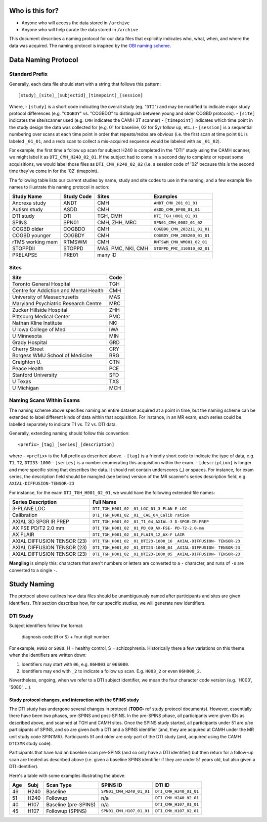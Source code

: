 Who is this for?
================

-  Anyone who will access the data stored in ``/archive``
-  Anyone who will help curate the data stored in ``/archive``

This document describes a naming protocol for our data files that
explicitly indicates who, what, when, and where the data was acquired.
The naming protocol is inspired by the `OBI naming
scheme <https://github.com/TIGRLab/spins/raw/master/docs/guides/spred-upload-tutorial-v1.5.pdf>`__.

Data Naming Protocol
====================

Standard Prefix
---------------

Generally, each data file should start with a string that follows this
pattern:

::

    [study]_[site]_[subjectid]_[timepoint]_[session]

Where, - ``[study]`` is a short code indicating the overall study (eg.
"``DTI``") and may be modified to indicate major study protocol
differences (e.g. "``COGBDY``" vs. "COGBDO" to distinguish between young
and older COGBD protocols). - ``[site]`` indicates the site/scanner used
(e.g. ``CMH`` indicates the CAMH 3T scanner) - ``[timepoint]`` indicates
which time point in the study design the data was collected for (e.g. 01
for baseline, 02 for 5yr follow up, etc..) - ``[session]`` is a
sequential numbering over scans at each time point in order that
repeats/redos are obvious (i.e. the first scan at time point ``01`` is
labeled ``_01_01``, and a redo scan to collect a mis-acquired sequence
would be labeled with as ``_01_02``).

For example, the first time a follow up scan for subject H240 is
completed in the "DTI" study using the CAMH scanner, we might label it
as ``DTI_CMH_H240_02_01``. If the subject had to come in a second day to
complete or repeat some acquisitions, we would label those files as
``DTI_CMH_H240_02_02`` (i.e. a session code of '02' because this is the
second time they've come in for the '02' timepoint).

The following table lists our current studies by name, study and site
codes to use in the naming, and a few example file names to illustrate
this naming protocol in action:

+--------------------+--------------+----------------------+-------------------------------+
| Study Name         | Study Code   | Sites                | Examples                      |
+====================+==============+======================+===============================+
| Anorexa study      | ANDT         | CMH                  | ``ANDT_CMH_201_01_01``        |
+--------------------+--------------+----------------------+-------------------------------+
| Autism study       | ASDD         | CMH                  | ``ASDD_CMH_EF00_01_01``       |
+--------------------+--------------+----------------------+-------------------------------+
| DTI study          | DTI          | TGH, CMH             | ``DTI_TGH_H001_01_01``        |
+--------------------+--------------+----------------------+-------------------------------+
| SPINS              | SPN01        | CMH, ZHH, MRC        | ``SPN01_CMH_0002_01_02``      |
+--------------------+--------------+----------------------+-------------------------------+
| COGBD older        | COGBDO       | CMH                  | ``COGBDO_CMH_203211_01_01``   |
+--------------------+--------------+----------------------+-------------------------------+
| COGBD younger      | COGBDY       | CMH                  | ``COGBDY_CMH_208260_01_01``   |
+--------------------+--------------+----------------------+-------------------------------+
| rTMS working mem   | RTMSWM       | CMH                  | ``RMTSWM_CMH_WM001_02_01``    |
+--------------------+--------------+----------------------+-------------------------------+
| STOPPDII           | STOPPD       | MAS, PMC, NKI, CMH   | ``STOPPD_PMC_310010_02_01``   |
+--------------------+--------------+----------------------+-------------------------------+
| PRELAPSE           | PRE01        | many :D              |                               |
+--------------------+--------------+----------------------+-------------------------------+

Sites
-----

+------------------------------------------+--------+
| Site                                     | Code   |
+==========================================+========+
| Toronto General Hospital                 | TGH    |
+------------------------------------------+--------+
| Centre for Addiction and Mental Health   | CMH    |
+------------------------------------------+--------+
| University of Massachusetts              | MAS    |
+------------------------------------------+--------+
| Maryland Psychiatric Research Centre     | MRC    |
+------------------------------------------+--------+
| Zucker Hillside Hospital                 | ZHH    |
+------------------------------------------+--------+
| Pittsburg Medical Center                 | PMC    |
+------------------------------------------+--------+
| Nathan Kline Institute                   | NKI    |
+------------------------------------------+--------+
| U Iowa College of Med                    | IWA    |
+------------------------------------------+--------+
| U Minnesota                              | MIN    |
+------------------------------------------+--------+
| Grady Hospital                           | GRD    |
+------------------------------------------+--------+
| Cherry Street                            | CRY    |
+------------------------------------------+--------+
| Borgess WMU School of Medicine           | BRG    |
+------------------------------------------+--------+
| Creighton U.                             | CTN    |
+------------------------------------------+--------+
| Peace Health                             | PCE    |
+------------------------------------------+--------+
| Stanford University                      | SFD    |
+------------------------------------------+--------+
| U Texas                                  | TXS    |
+------------------------------------------+--------+
| U Michigan                               | MCH    |
+------------------------------------------+--------+

Naming Scans Within Exams
-------------------------

The naming scheme above specifies naming an entire dataset acquired at a
point in time, but the naming scheme can be extended to label different
kinds of data within that acquisition. For instance, in an MR exam, each
series could be labelled separately to indicate T1 vs. T2 vs. DTI data.

Generally, extending naming should follow this convention:

::

    <prefix>_[tag]_[series]_[description]

where - ``<prefix>`` is the full prefix as described above. - ``[tag]``
is a friendly short code to indicate the type of data, e.g. ``T1``,
``T2``, ``DTI33-1000`` - ``[series]`` is a number enumerating this
acquisition within the exam. - ``[description]`` is longer and more
specific string that describes the data. It should not contain
underscores (\_) or spaces. For instance, for exam series, the
description field should be mangled (see below) version of the MR
scanner's series description field, e.g. ``AXIAL-DIFFUSION-TENSOR-23``

For instance, for the exam ``DTI_TGH_H001_02_01``, we would have the
following extended file names:

+--------------------------+-------------------+
| Series Description       | Full Name         |
+==========================+===================+
| 3-PLANE LOC              | ``DTI_TGH_H001_02 |
|                          | _01_LOC_01_3-PLAN |
|                          | E-LOC``           |
+--------------------------+-------------------+
| Calibration              | ``DTI_TGH_H001_02 |
|                          | _01__CAL_04_Calib |
|                          | ration``          |
+--------------------------+-------------------+
| AXIAL 3D SPGR IR PREP    | ``DTI_TGH_H001_02 |
|                          | _01_T1_04_AXIAL-3 |
|                          | D-SPGR-IR-PREP``  |
+--------------------------+-------------------+
| AX FSE PD/T2 2.0 mm      | ``DTI_TGH_H001_02 |
|                          | _01_PD_09_AX-FSE- |
|                          | PD-T2-2.0-mm``    |
+--------------------------+-------------------+
| AX FLAIR                 | ``DTI_TGH_H001_02 |
|                          | _01_FLAIR_12_AX-F |
|                          | LAIR``            |
+--------------------------+-------------------+
| AXIAL DIFFUSION TENSOR   | ``DTI_TGH_H001_02 |
| (23)                     | _01_DTI23-1000_10 |
|                          | _AXIAL-DIFFUSION- |
|                          | TENSOR-23``       |
+--------------------------+-------------------+
| AXIAL DIFFUSION TENSOR   | ``DTI_TGH_H001_02 |
| (23)                     | _01_DTI23-1000_04 |
|                          | _AXIAL-DIFFUSION- |
|                          | TENSOR-23``       |
+--------------------------+-------------------+
| AXIAL DIFFUSION TENSOR   | ``DTI_TGH_H001_02 |
| (23)                     | _01_DTI23-1000_05 |
|                          | _AXIAL-DIFFUSION- |
|                          | TENSOR-23``       |
+--------------------------+-------------------+

**Mangling** is simply this: characters that aren't numbers or letters
are converted to a ``-`` character, and runs of ``-``\ s are converted
to a single ``-``.

Study Naming
============

The protocol above outlines how data files should be unambiguously named
after participants and sites are given identifiers. *This* section
describes how, for our specific studies, we will generate new
identifiers.

DTI Study
---------

Subject identifiers follow the format:

    diagnosis code (``H`` or ``S``) + four digit number

For example, ``H003`` or ``S080``. H = healthy control, S =
schizophrenia. Historically there a few variations on this theme when
the identifiers are written down:

1. Identifiers may start with ``06``, e.g. ``06H003`` or ``06S080``.
2. Identifiers may end with ``_2`` to indicate a follow up scan. E.g.
   ``H003_2`` or even ``06H008_2``.

Nevertheless, ongoing, when we refer to a DTI subject identifier, we
mean the four character code version (e.g. 'H003', 'S080', ...).

Study protocol changes, and interaction with the SPINS study
~~~~~~~~~~~~~~~~~~~~~~~~~~~~~~~~~~~~~~~~~~~~~~~~~~~~~~~~~~~~

The DTI study has undergone several changes in protocol (**TODO:** ref
study protocol documents). However, essentially there have been two
phases, pre-SPINS and post-SPINS. In the pre-SPINS phase, all
participants were given IDs as described above, and scanned at TGH and
CAMH sites. Once the SPINS study started, all participants under 51 are
*also* participants of SPINS, and so are given *both* a DTI and a SPINS
identifier (and, they are acquired at CAMH under the MR unit study code
SPIN1MR). Participants 51 and older are *only* part of the DTI study
(and, acquired using the CAMH ``DTI3MR`` study code).

Participants that have had an baseline scan pre-SPINS (and so only have
a DTI identifier) but then return for a follow-up scan are treated as
described above (i.e. given a baseline SPINS identifier if they are
under 51 years old, but also given a DTI identifier).

Here's a table with some examples illustrating the above:

+-------+--------+------------------------+----------------------------+--------------------------+
| Age   | Subj   | Scan Type              | SPINS ID                   | DTI ID                   |
+=======+========+========================+============================+==========================+
| 46    | H240   | Baseline               | ``SPN01_CMH_H240_01_01``   | ``DTI_CMH_H240_01_01``   |
+-------+--------+------------------------+----------------------------+--------------------------+
| 51    | H240   | Followup               | n/a                        | ``DTI_CMH_H240_02_01``   |
+-------+--------+------------------------+----------------------------+--------------------------+
| 40    | H107   | Baseline (pre-SPINS)   | n/a                        | ``DTI_CMH_H107_01_01``   |
+-------+--------+------------------------+----------------------------+--------------------------+
| 45    | H107   | Followup (SPINS)       | ``SPN01_CMH_H107_01_01``   | ``DTI_CMH_H107_02_01``   |
+-------+--------+------------------------+----------------------------+--------------------------+
